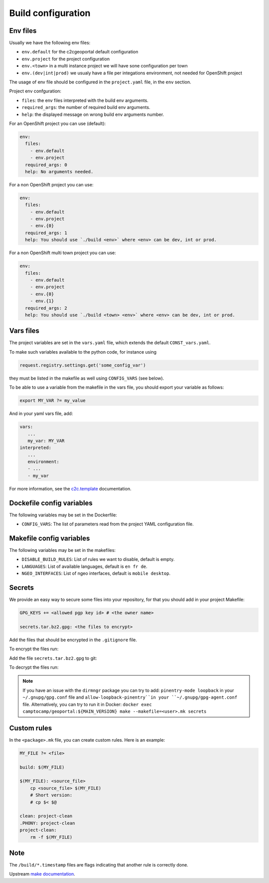 .. _integrator_make:

Build configuration
===================

Env files
---------

Usually we have the following env files:

- ``env.default`` for the c2cgeoportal default configuration
- ``env.project`` for the project configuration
- ``env.<town>`` in a multi instance project we will have sone configuration per town
- ``env.(dev|int|prod)`` we usualy have a file per integations environment,
  not needed for OpenShift project

The usage of env file should be configured in the ``project.yaml`` file, in the ``env`` section.

Project env confguration:

* ``files``: the env files interpreted with the build env arguments.
* ``required_args``: the number of required build env arguments.
* ``help``: the displayed message on wrong build env arguments number.

For an OpenShift project you can use (default):

.. code:: yaml

  env:
    files:
      - env.default
      - env.project
    required_args: 0
    help: No arguments needed.

For a non OpenShift project you can use:

.. code:: yaml

  env:
    files:
      - env.default
      - env.project
      - env.{0}
    required_args: 1
    help: You should use `./build <env>` where <env> can be dev, int or prod.

For a non OpenShift multi town project you can use:

.. code:: yaml

  env:
    files:
      - env.default
      - env.project
      - env.{0}
      - env.{1}
    required_args: 2
    help: You should use `./build <town> <env>` where <env> can be dev, int or prod.

Vars files
----------

The project variables are set in the ``vars.yaml`` file,
which extends the default ``CONST_vars.yaml``.

To make such variables available to the python code, for instance using

.. code:: python

    request.registry.settings.get('some_config_var')

they must be listed in the makefile as well using ``CONFIG_VARS`` (see below).

To be able to use a variable from the makefile in the vars file,
you should export your variable as follows:

.. code:: make

   export MY_VAR ?= my_value

And in your yaml vars file, add:

.. code:: yaml

   vars:
      ...
      my_var: MY_VAR
   interpreted:
      ...
      environment:
      - ...
      - my_var

For more information, see the
`c2c.template <https://github.com/camptocamp/c2c.template>`_ documentation.

Dockefile config variables
--------------------------

The following variables may be set in the Dockerfile:

* ``CONFIG_VARS``: The list of parameters read from the project YAML configuration file.

Makefile config variables
-------------------------

The following variables may be set in the makefiles:

* ``DISABLE_BUILD_RULES``: List of rules we want to disable, default is empty.
* ``LANGUAGES``: List of available languages, default is ``en fr de``.
* ``NGEO_INTERFACES``: List of ngeo interfaces, default is ``mobile desktop``.

Secrets
-------

We provide an easy way to secure some files into your repository, for that you should add
in your project Makefile:

.. code:: make

   GPG_KEYS += <allowed pgp key id> # <the owner name>

   secrets.tar.bz2.gpg: <the files to encrypt>

Add the files that should be encrypted in the ``.gitignore`` file.

To encrypt the files run:

.. prompt:: bash

   make --makefile=<user>.mk secrets.tar.bz2.gpg

Add the file ``secrets.tar.bz2.gpg`` to git:

.. prompt:: bash

   git add secrets.tar.bz2.gpg

To decrypt the files run:

.. prompt:: bash

   make --makefile=<user>.mk secrets

.. note::

   If you have an issue with the ``dirmngr`` package you can try to add:
   ``pinentry-mode loopback`` in your ``~/.gnupg/gpg.conf`` file and
   ``allow-loopback-pinentry``in your ``~/.gnupg/gpg-agent.conf`` file.
   Alternatively, you can try to run it in Docker:
   ``docker exec camptocamp/geoportal:${MAIN_VERSION} make --makefile=<user>.mk secrets``


Custom rules
------------

In the ``<package>.mk`` file, you can create custom rules.
Here is an example:

.. code:: makefile

    MY_FILE ?= <file>

    build: $(MY_FILE)

    $(MY_FILE): <source_file>
        cp <source_file> $(MY_FILE)
        # Short version:
        # cp $< $@

    clean: project-clean
    .PHONY: project-clean
    project-clean:
        rm -f $(MY_FILE)


Note
----

The ``/build/*.timestamp`` files are flags
indicating that another rule is correctly done.

Upstream `make documentation <https://www.gnu.org/software/make/manual/make.html>`_.
